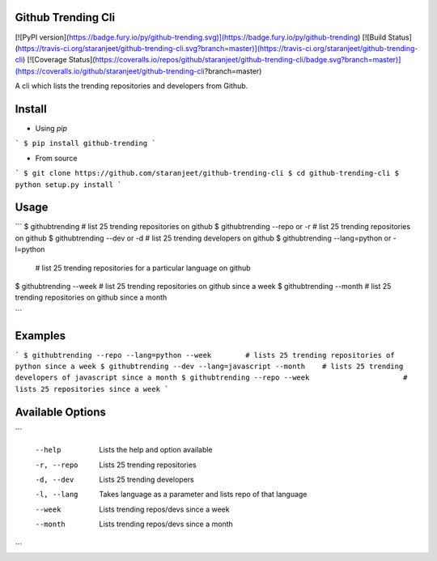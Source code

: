 Github Trending Cli
===================

[![PyPI version](https://badge.fury.io/py/github-trending.svg)](https://badge.fury.io/py/github-trending) [![Build Status](https://travis-ci.org/staranjeet/github-trending-cli.svg?branch=master)](https://travis-ci.org/staranjeet/github-trending-cli) [![Coverage Status](https://coveralls.io/repos/github/staranjeet/github-trending-cli/badge.svg?branch=master)](https://coveralls.io/github/staranjeet/github-trending-cli?branch=master)


A cli which lists the trending repositories and developers from Github.

Install
=======

* Using `pip`
```
$ pip install github-trending
```

* From source

```
$ git clone https://github.com/staranjeet/github-trending-cli
$ cd github-trending-cli
$ python setup.py install
```

Usage
=====

```
$ githubtrending 				# list 25 trending repositories on github
$ githubtrending --repo or -r   # list 25 trending repositories on github
$ githubtrending --dev or -d    # list 25 trending developers on github
$ githubtrending --lang=python or -l=python
                                # list 25 trending repositories for a particular language on github
$ githubtrending --week         # list 25 trending repositories on github since a week
$ githubtrending --month        # list 25 trending repositories on github since a month

```

Examples
=========

```
$ githubtrending --repo --lang=python --week        # lists 25 trending repositories of python since a week
$ githubtrending --dev --lang=javascript --month    # lists 25 trending developers of javascript since a month
$ githubtrending --repo --week                      # lists 25 repositories since a week
```

Available Options
=================

```

 --help 				Lists the help and option available
 -r, --repo 			Lists 25 trending repositories
 -d, --dev 				Lists 25 trending developers
 -l, --lang             Takes language as a parameter and lists repo of that language
 --week                 Lists trending repos/devs since a week
 --month                Lists trending repos/devs since a month

```
